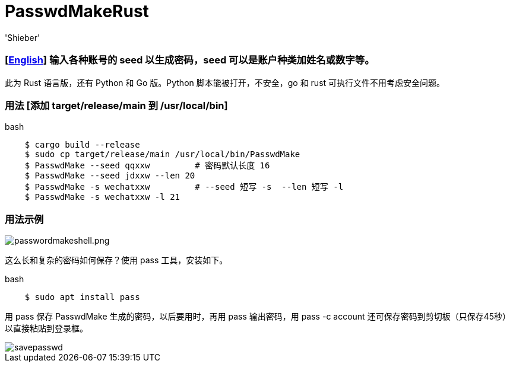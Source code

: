 # PasswdMakeRust
:experimental:
:author: 'Shieber'
:date: '2021.02.17'

### [link:README.adoc[English]] 输入各种账号的 seed 以生成密码，seed 可以是账户种类加姓名或数字等。

此为 Rust 语言版，还有 Python 和 Go 版。Python 脚本能被打开，不安全，go 和 rust 可执行文件不用考虑安全问题。

### 用法 [添加 target/release/main 到 /usr/local/bin]

[source, shell]
.bash
-----
    $ cargo build --release
    $ sudo cp target/release/main /usr/local/bin/PasswdMake
    $ PasswdMake --seed qqxxw         # 密码默认长度 16
    $ PasswdMake --seed jdxxw --len 20
    $ PasswdMake -s wechatxxw         # --seed 短写 -s  --len 短写 -l
    $ PasswdMake -s wechatxxw -l 21
-----

### 用法示例

image::./passwdmakeshell.png[passwordmakeshell.png]

这么长和复杂的密码如何保存？使用 pass 工具，安装如下。

[source, shell]
.bash
-----
    $ sudo apt install pass
-----

用 pass 保存 PasswdMake 生成的密码，以后要用时，再用 pass 输出密码，用 pass -c account 还可保存密码到剪切板（只保存45秒）以直接粘贴到登录框。

image::./savepasswd.gif[savepasswd]
